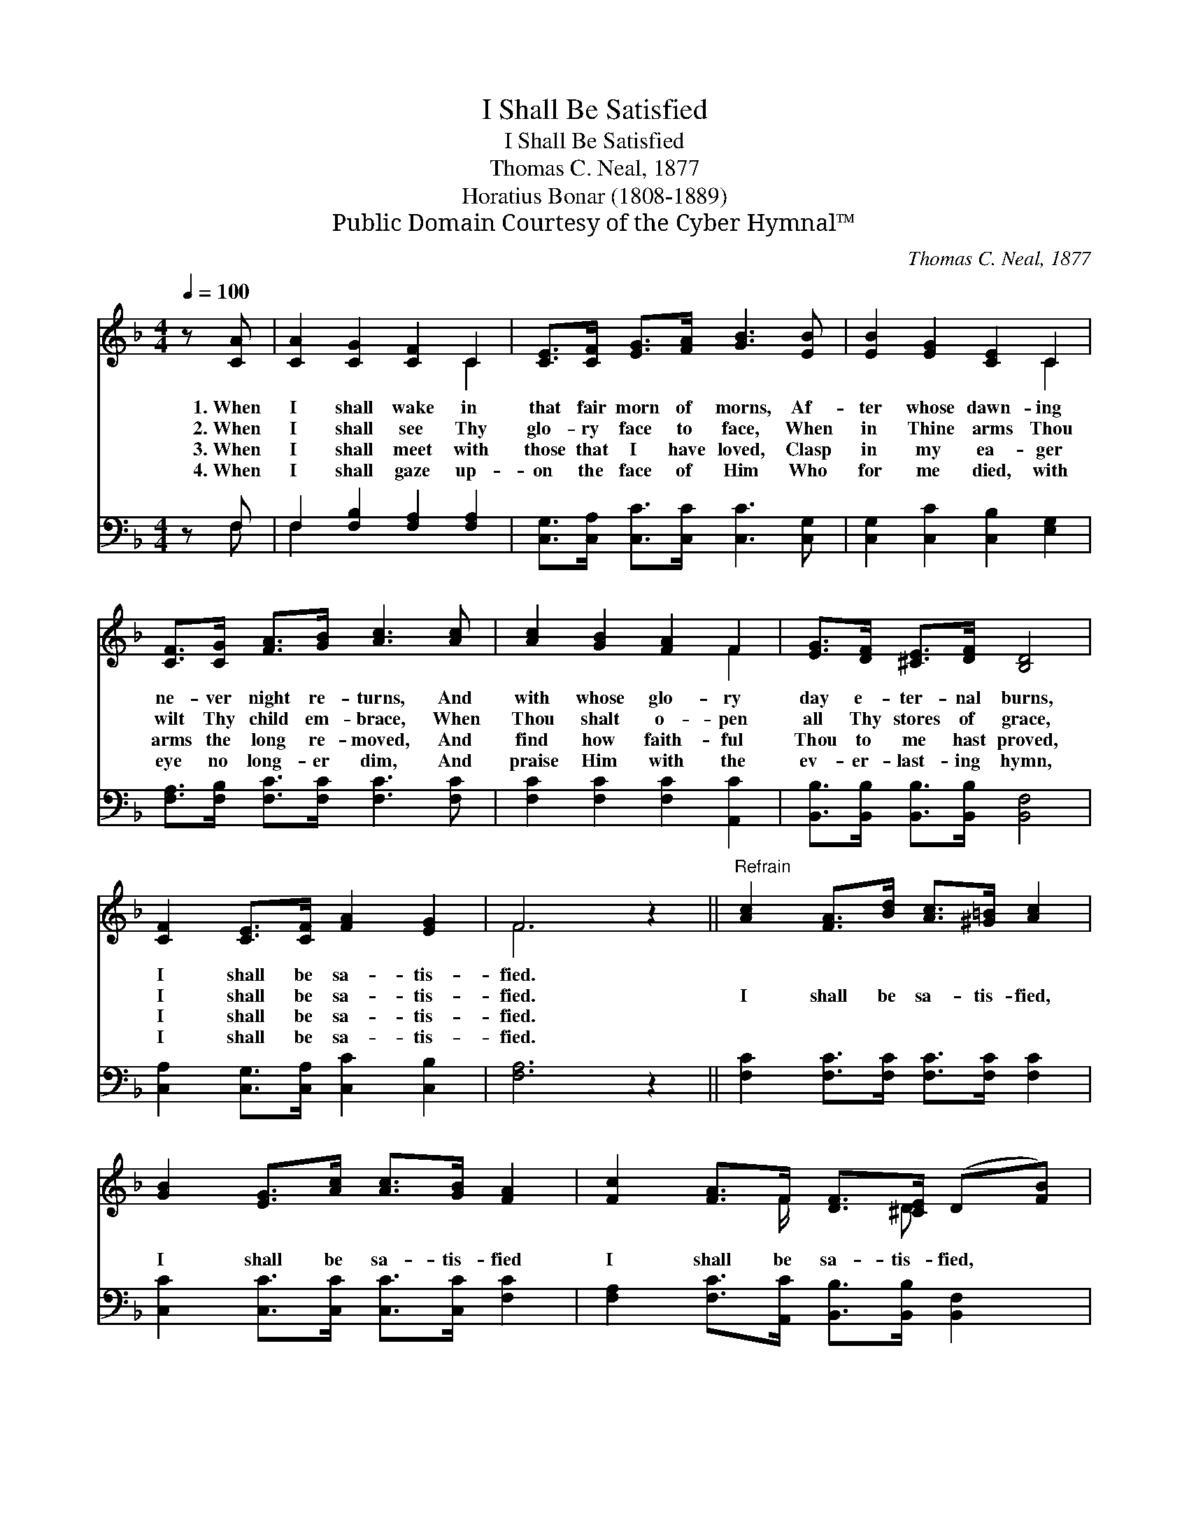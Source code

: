 X:1
T:I Shall Be Satisfied
T:I Shall Be Satisfied
T:Thomas C. Neal, 1877
T:Horatius Bonar (1808-1889)
T:Public Domain Courtesy of the Cyber Hymnal™
C:Thomas C. Neal, 1877
Z:Public Domain
Z:Courtesy of the Cyber Hymnal™
%%score ( 1 2 ) ( 3 4 )
L:1/8
Q:1/4=100
M:4/4
K:F
V:1 treble 
V:2 treble 
V:3 bass 
V:4 bass 
V:1
 z [CA] | [CA]2 [CG]2 [CF]2 C2 | [CE]>[CF] [EG]>[FA] [GB]3 [EB] | [EB]2 [EG]2 [CE]2 C2 | %4
w: 1.~When|I shall wake in|that fair morn of morns, Af-|ter whose dawn- ing|
w: 2.~When|I shall see Thy|glo- ry face to face, When|in Thine arms Thou|
w: 3.~When|I shall meet with|those that I have loved, Clasp|in my ea- ger|
w: 4.~When|I shall gaze up-|on the face of Him Who|for me died, with|
 [CF]>[CG] [FA]>[GB] [Ac]3 [Ac] | [Ac]2 [GB]2 [FA]2 F2 | [EG]>[DF] [^CE]>[DF] [B,D]4 | %7
w: ne- ver night re- turns, And|with whose glo- ry|day e- ter- nal burns,|
w: wilt Thy child em- brace, When|Thou shalt o- pen|all Thy stores of grace,|
w: arms the long re- moved, And|find how faith- ful|Thou to me hast proved,|
w: eye no long- er dim, And|praise Him with the|ev- er- last- ing hymn,|
 [CF]2 [CE]>[CF] [FA]2 [EG]2 | F6 z2 ||"^Refrain" [Ac]2 [FA]>[Bd] [Ac]>[^G=B] [Ac]2 | %10
w: I shall be sa- tis-|fied.||
w: I shall be sa- tis-|fied.|I shall be sa- tis- fied,|
w: I shall be sa- tis-|fied.||
w: I shall be sa- tis-|fied.||
 [GB]2 [EG]>[Ac] [Ac]>[GB] [FA]2 | [Fc]2 [FA]>F [DF]>[^CE] (D[FB]) | %12
w: ||
w: I shall be sa- tis- fied|I shall be sa- tis- fied, *|
w: ||
w: ||
"^rit." [FA]2 [EG]2 !fermata!F2 |] %13
w: |
w: By and by.|
w: |
w: |
V:2
 x2 | x6 C2 | x8 | x6 C2 | x8 | x6 F2 | x8 | x8 | F6 x2 || x8 | x8 | x7/2 F/ x3/2 D x3/2 | x4 F2 |] %13
V:3
 z F, | F,2 [F,B,]2 [F,A,]2 [F,A,]2 | [C,G,]>[C,A,] [C,C]>[C,C] [C,C]3 [C,G,] | %3
 [C,G,]2 [C,C]2 [C,B,]2 [E,G,]2 | [F,A,]>[F,B,] [F,C]>[F,C] [F,C]3 [F,C] | %5
 [F,C]2 [F,C]2 [F,C]2 [A,,C]2 | [B,,B,]>[B,,B,] [B,,B,]>[B,,B,] [B,,F,]4 | %7
 [C,A,]2 [C,G,]>[C,A,] [C,C]2 [C,B,]2 | [F,A,]6 z2 || [F,C]2 [F,C]>[F,C] [F,C]>[F,C] [F,C]2 | %10
 [C,C]2 [C,C]>[C,C] [C,C]>[C,C] [F,C]2 | [F,A,]2 [F,C]>[A,,C] [B,,B,]>[B,,B,] [B,,F,]2 | %12
 [C,C]2 [C,B,]2 !fermata![F,A,]2 |] %13
V:4
 x F, | F,2 x6 | x8 | x8 | x8 | x8 | x8 | x8 | x8 || x8 | x8 | x8 | x6 |] %13

